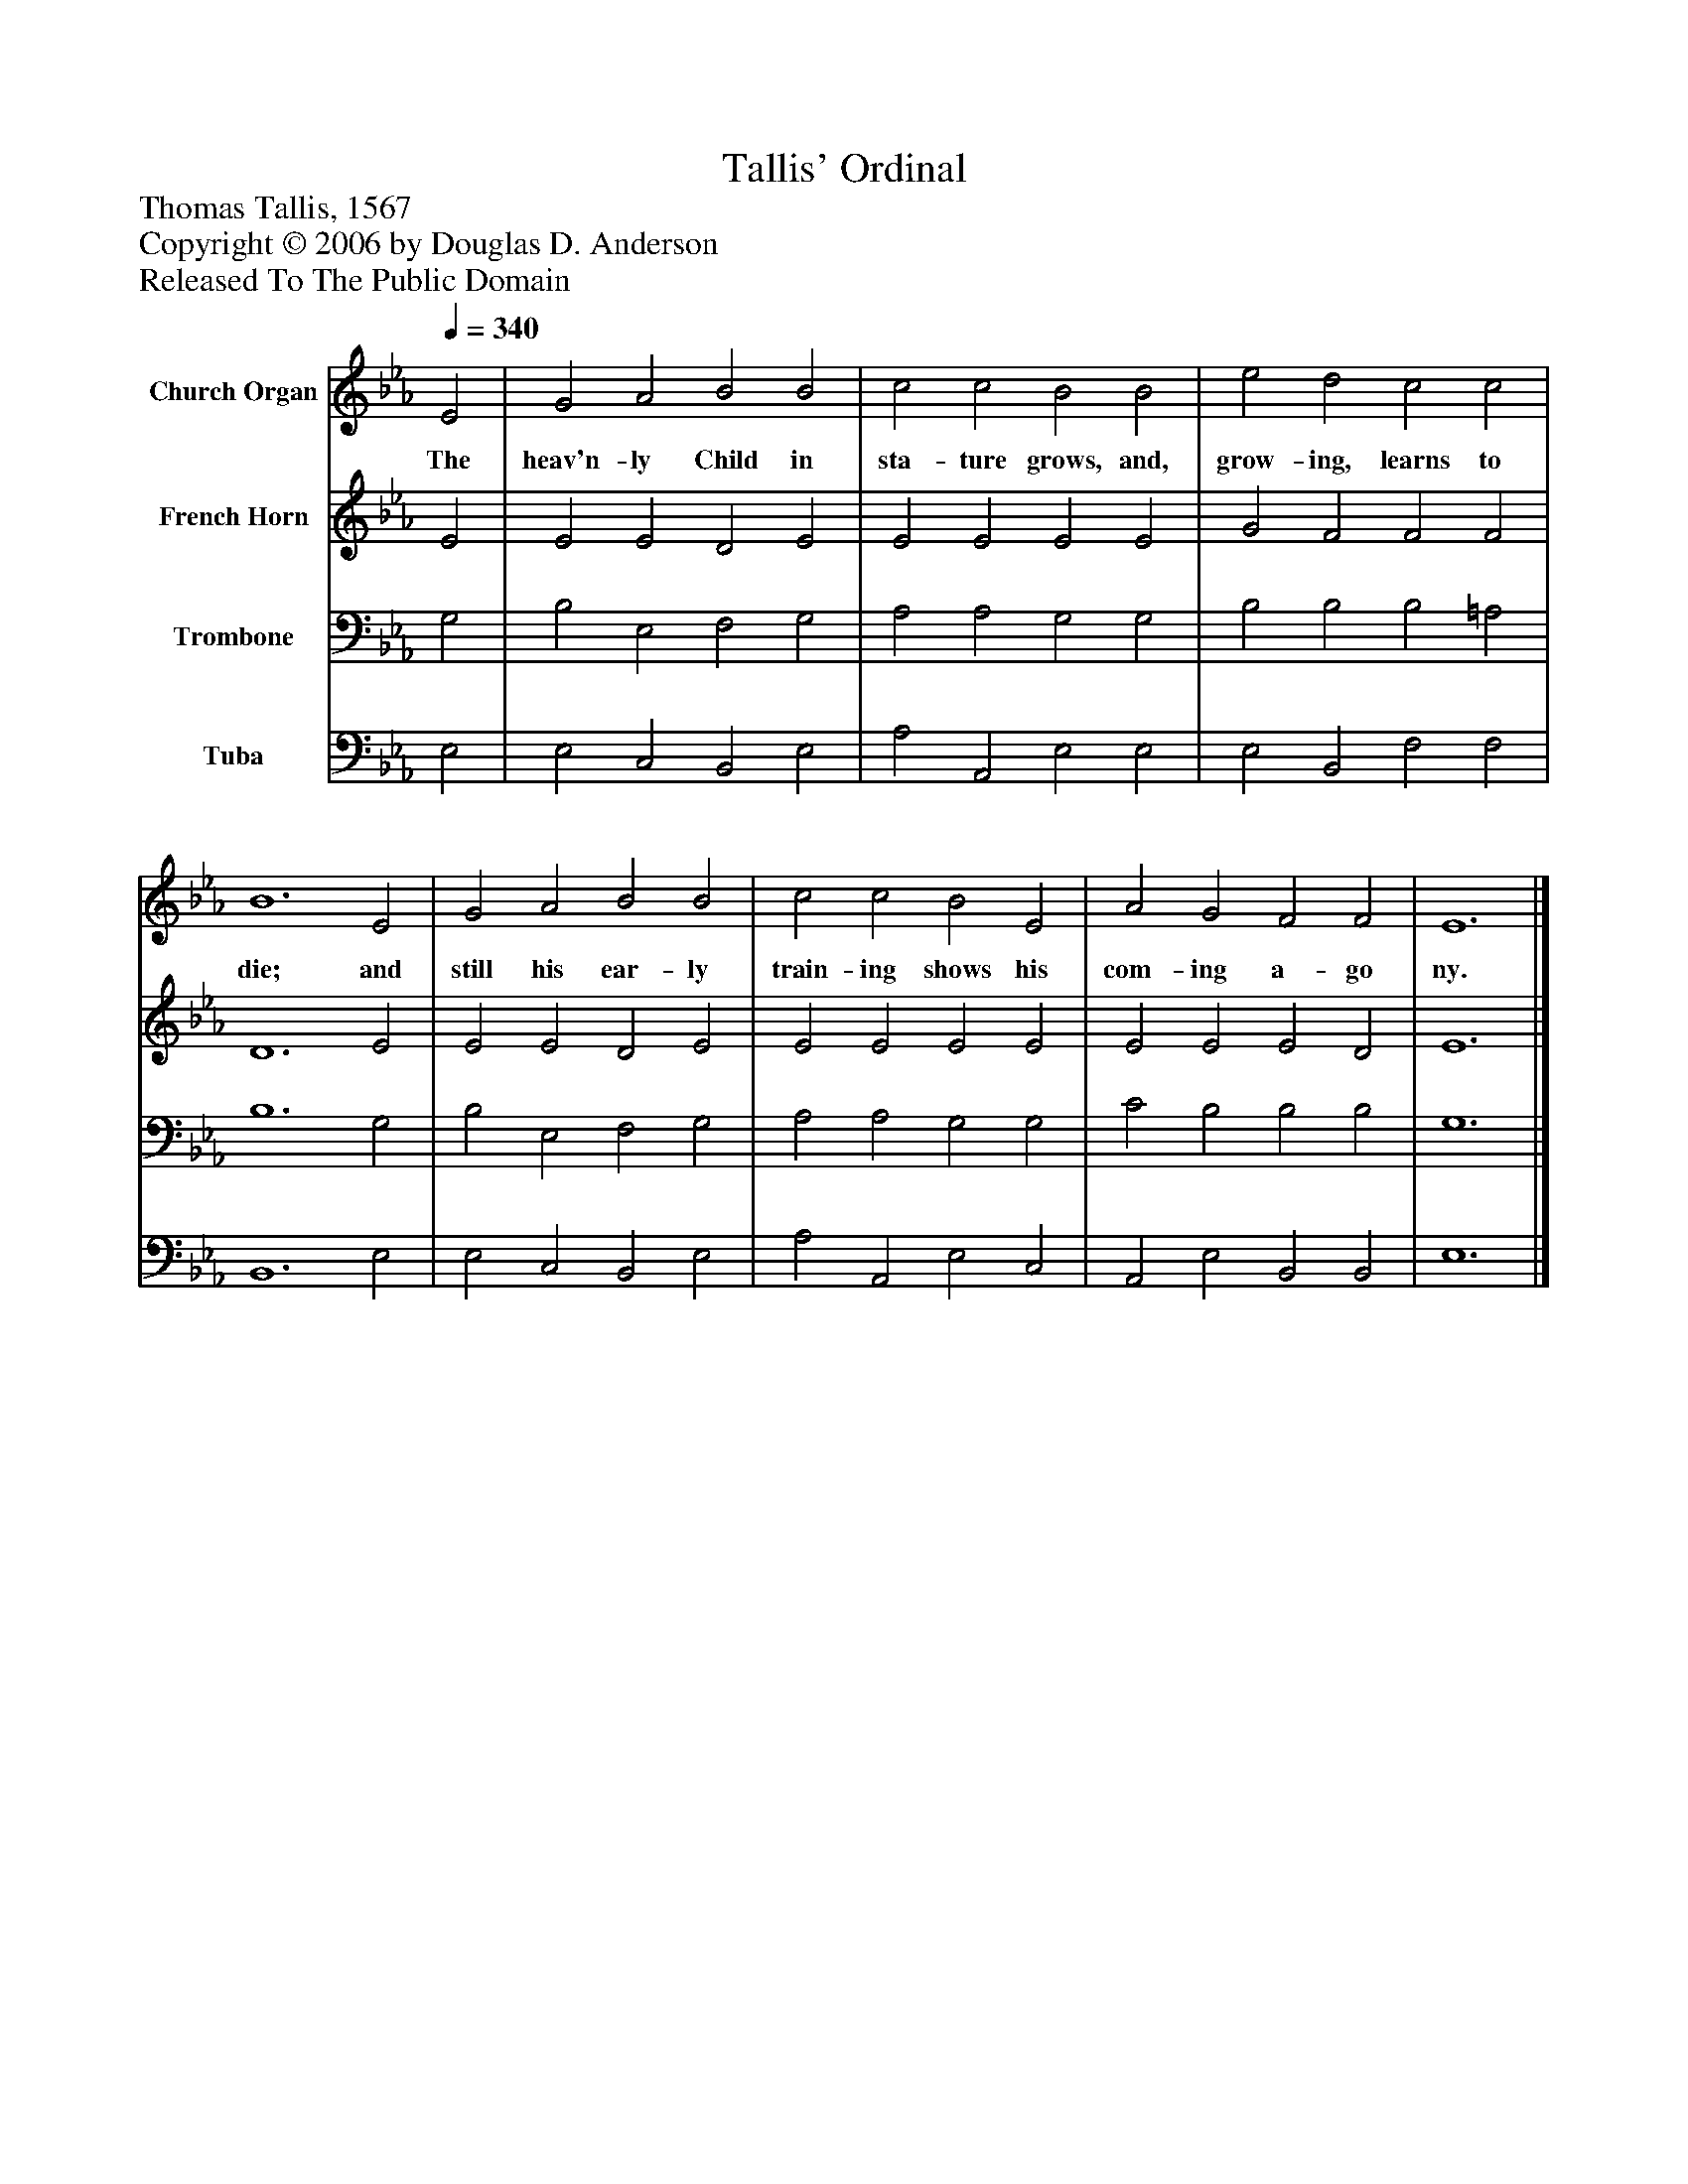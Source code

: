 %%abc-creator mxml2abc 1.4
%%abc-version 2.0
%%continueall true
%%titletrim true
%%titleformat A-1 T C1, Z-1, S-1
X: 0
T: Tallis' Ordinal
Z: Thomas Tallis, 1567
Z: Copyright © 2006 by Douglas D. Anderson
Z: Released To The Public Domain
L: 1/4
M: none
Q: 1/4=340
V: P1 name="Church Organ"
%%MIDI program 1 19
V: P2 name="French Horn"
%%MIDI program 2 60
V: P3 name="Trombone"
%%MIDI program 3 57
V: P4 name="Tuba"
%%MIDI program 4 58
K: Eb
[V: P1]  E2 | G2 A2 B2 B2 | c2 c2 B2 B2 | e2 d2 c2 c2 | B6 E2 | G2 A2 B2 B2 | c2 c2 B2 E2 | A2 G2 F2 F2 | E6|]
w: The heav'n- ly Child in sta- ture grows, and, grow- ing, learns to die; and still his ear- ly train- ing shows his com- ing a- go ny.
[V: P2]  E2 | E2 E2 D2 E2 | E2 E2 E2 E2 | G2 F2 F2 F2 | D6 E2 | E2 E2 D2 E2 | E2 E2 E2 E2 | E2 E2 E2 D2 | E6|]
[V: P3]  G,2 | B,2 E,2 F,2 G,2 | A,2 A,2 G,2 G,2 | B,2 B,2 B,2 =A,2 | B,6 G,2 | B,2 E,2 F,2 G,2 | A,2 A,2 G,2 G,2 | C2 B,2 B,2 B,2 | G,6|]
[V: P4]  E,2 | E,2 C,2 B,,2 E,2 | A,2 A,,2 E,2 E,2 | E,2 B,,2 F,2 F,2 | B,,6 E,2 | E,2 C,2 B,,2 E,2 | A,2 A,,2 E,2 C,2 | A,,2 E,2 B,,2 B,,2 | E,6|]

